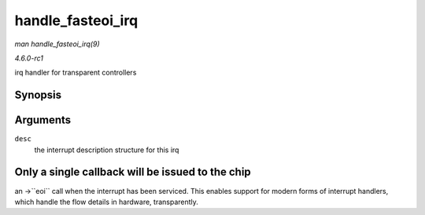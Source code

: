 
.. _API-handle-fasteoi-irq:

==================
handle_fasteoi_irq
==================

*man handle_fasteoi_irq(9)*

*4.6.0-rc1*

irq handler for transparent controllers


Synopsis
========

.. c:function:: void handle_fasteoi_irq( struct irq_desc * desc )

Arguments
=========

``desc``
    the interrupt description structure for this irq


Only a single callback will be issued to the chip
=================================================

an ->``eoi`` call when the interrupt has been serviced. This enables support for modern forms of interrupt handlers, which handle the flow details in hardware, transparently.
